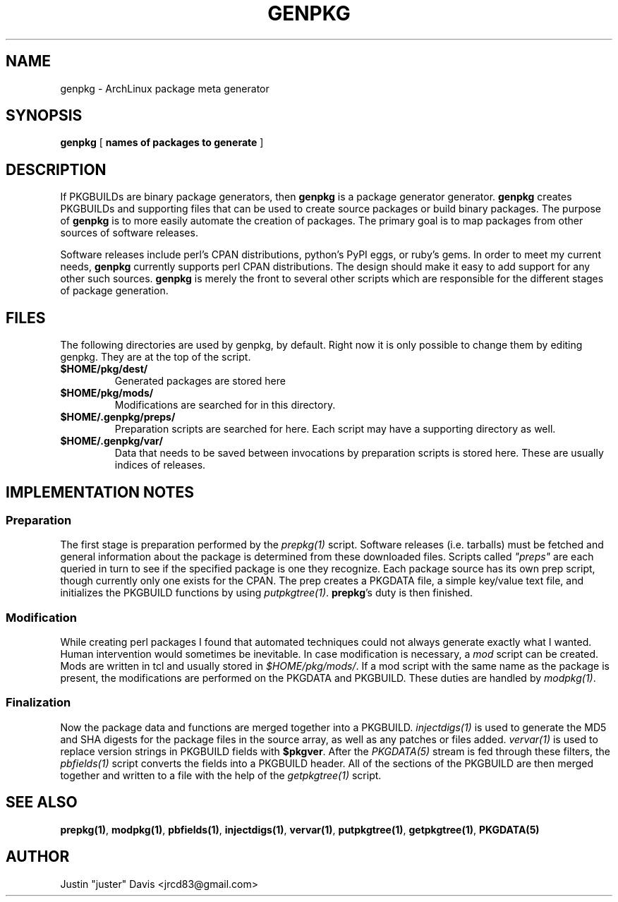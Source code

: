 .TH GENPKG 1 2012-5-31
.SH NAME
genpkg \- ArchLinux package meta generator
.SH SYNOPSIS
.B genpkg
[
.B names of packages to generate
]
.SH DESCRIPTION
.PP
If PKGBUILDs are binary package generators, then \fBgenpkg\fR is a package
generator generator. \fBgenpkg\fR creates PKGBUILDs and supporting files that
can be used to create source packages or build binary packages. The purpose
of \fBgenpkg\fR is to more easily automate the creation of packages. The
primary goal is to map packages from other sources of software releases.
.PP
Software releases include perl's CPAN distributions, python's
PyPI eggs, or ruby's gems. In order to meet my current needs,
\fBgenpkg\fR currently supports perl CPAN distributions. The design
should make it easy to add support for any other such sources. \fBgenpkg\fR
is merely the front to several other scripts which are responsible for the
different stages of package generation.
.SH FILES
.PP
The following directories are used by genpkg, by default. Right now it
is only possible to change them by editing genpkg. They are at the top of
the script.
.IP \fB$HOME/pkg/dest/\fR
Generated packages are stored here
.IP \fB$HOME/pkg/mods/\fR
Modifications are searched for in this directory.
.IP \fB$HOME/.genpkg/preps/\fR
Preparation scripts are searched for here. Each script may have a
supporting directory as well.
.IP \fB$HOME/.genpkg/var/\fR
Data that needs to be saved between invocations by preparation
scripts is stored here. These are usually indices of releases.
.SH IMPLEMENTATION NOTES
.SS Preparation
.PP
The first stage is preparation performed by the \fIprepkg(1)\fR script.
Software releases (i.e. tarballs) must be fetched and general information
about the package is determined from these downloaded files. Scripts
called \fI"preps"\fR are each queried in turn to see if the specified package
is one they recognize. Each package source has its own prep script, though
currently only one exists for the CPAN. The prep creates a PKGDATA file,
a simple key/value text file, and initializes the PKGBUILD functions by using
\fIputpkgtree(1)\fR. \fBprepkg\fR's duty is then finished.
.SS Modification
.PP
While creating perl packages I found that automated techniques
could not always generate exactly what I wanted. Human intervention would
sometimes be inevitable. In case modification is necessary, a \fImod\fR script
can be created. Mods are written in tcl and usually stored in
\fI$HOME/pkg/mods/\fR. If a mod script with the same name as the package
is present, the modifications are performed on the PKGDATA and PKGBUILD.
These duties are handled by \fImodpkg(1)\fR.
.SS Finalization
.PP
Now the package data and functions are merged together into a PKGBUILD.
\fIinjectdigs(1)\fR is used to generate the MD5 and SHA digests for the
package files in the source array, as well as any patches or files added.
\fIvervar(1)\fR is used to replace version strings in PKGBUILD fields with
\fB$pkgver\fR. After the \fIPKGDATA(5)\fR stream is fed through these
filters, the \fIpbfields(1)\fR script converts the fields into a PKGBUILD header.
All of the sections of the PKGBUILD are then merged together and written
to a file with the help of the \fIgetpkgtree(1)\fR script.
.SH SEE ALSO
.PP
.BR prepkg(1) ,
.BR modpkg(1) ,
.BR pbfields(1) ,
.BR injectdigs(1) ,
.BR vervar(1) ,
.BR putpkgtree(1) ,
.BR getpkgtree(1) ,
.BR PKGDATA(5)
.SH AUTHOR
.PP
Justin "juster" Davis <jrcd83@gmail.com>

